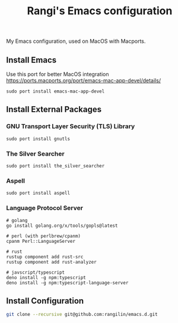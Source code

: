 #+TITLE: Rangi's Emacs configuration

My Emacs configuration, used on MacOS with Macports.


** Install Emacs

Use this port for better MacOS integration
https://ports.macports.org/port/emacs-mac-app-devel/details/

#+BEGIN_SRC
  sudo port install emacs-mac-app-devel
#+END_SRC

** Install External Packages

*** GNU Transport Layer Security (TLS) Library

#+BEGIN_SRC
  sudo port install gnutls
#+END_SRC

*** The Silver Searcher

#+BEGIN_SRC
  sudo port install the_silver_searcher
#+END_SRC

*** Aspell

#+BEGIN_SRC
  sudo port install aspell
#+END_SRC

*** Language Protocol Server

#+BEGIN_SRC
  # golang
  go install golang.org/x/tools/gopls@latest

  # perl (with perlbrew/cpanm)
  cpanm Perl::LanguageServer

  # rust
  rustup component add rust-src
  rustup component add rust-analyzer

  # javscript/typescript
  deno install -g npm:typescript
  deno install -g npm:typescript-language-server
#+END_SRC

** Install Configuration

#+BEGIN_SRC sh
  git clone --recursive git@github.com:rangilin/emacs.d.git
#+END_SRC
